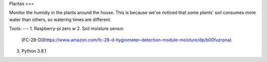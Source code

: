 Plantas
===

Monitor the humidiy in the plants around the house. This is because we've
noticed that some plants' soil consumes more water than others, so watering
times are different.

Tools:
---
1. Raspberry-pi zero w
2. Soil moisture sensor
   [FC-28-D](https://www.amazon.com/fc-28-d-hygrometer-detection-module-moisture/dp/b00fuzrpna)
3. Python 3.8.1
